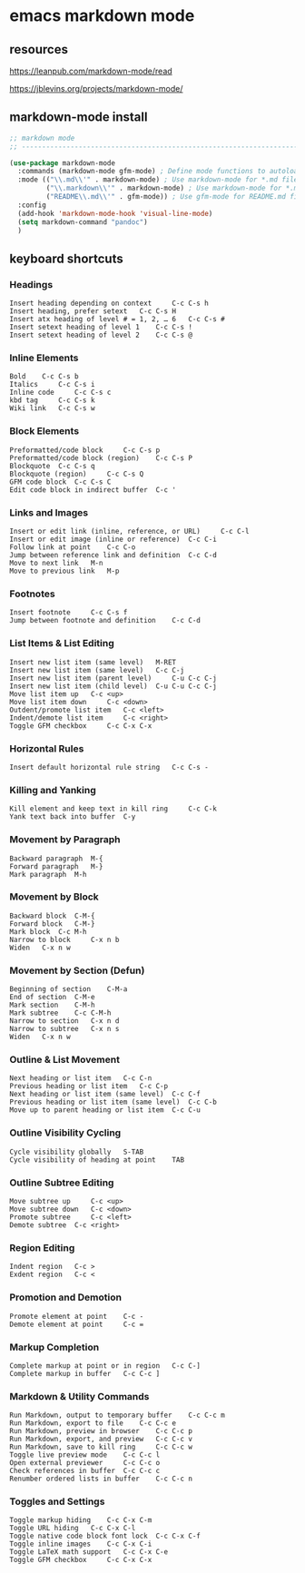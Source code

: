 #+STARTUP: content
* emacs markdown mode
** resources

[[https://leanpub.com/markdown-mode/read]]

[[https://jblevins.org/projects/markdown-mode/]]

** markdown-mode install

#+begin_src emacs-lisp
;; markdown mode
;; ----------------------------------------------------------------------------------

(use-package markdown-mode
  :commands (markdown-mode gfm-mode) ; Define mode functions to autoload the package
  :mode (("\\.md\\'" . markdown-mode) ; Use markdown-mode for *.md files
         ("\\.markdown\\'" . markdown-mode) ; Use markdown-mode for *.markdown files
         ("README\\.md\\'" . gfm-mode)) ; Use gfm-mode for README.md files
  :config
  (add-hook 'markdown-mode-hook 'visual-line-mode)
  (setq markdown-command "pandoc")
  )
#+end_src

** keyboard shortcuts
*** Headings 	 

#+begin_example
Insert heading depending on context 	C-c C-s h
Insert heading, prefer setext 	C-c C-s H
Insert atx heading of level # = 1, 2, … 6 	C-c C-s #
Insert setext heading of level 1 	C-c C-s !
Insert setext heading of level 2 	C-c C-s @
#+end_example

*** Inline Elements 	 

#+begin_example
Bold 	C-c C-s b
Italics 	C-c C-s i
Inline code 	C-c C-s c
kbd tag 	C-c C-s k
Wiki link 	C-c C-s w
#+end_example

*** Block Elements 	 

#+begin_example
Preformatted/code block 	C-c C-s p
Preformatted/code block (region) 	C-c C-s P
Blockquote 	C-c C-s q
Blockquote (region) 	C-c C-s Q
GFM code block 	C-c C-s C
Edit code block in indirect buffer 	C-c '
#+end_example

*** Links and Images 	 

#+begin_example
Insert or edit link (inline, reference, or URL) 	C-c C-l
Insert or edit image (inline or reference) 	C-c C-i
Follow link at point 	C-c C-o
Jump between reference link and definition 	C-c C-d
Move to next link 	M-n
Move to previous link 	M-p
#+end_example

*** Footnotes 	 

#+begin_example
Insert footnote 	C-c C-s f
Jump between footnote and definition 	C-c C-d
#+end_example

*** List Items & List Editing 	 

#+begin_example
Insert new list item (same level) 	M-RET
Insert new list item (same level) 	C-c C-j
Insert new list item (parent level) 	C-u C-c C-j
Insert new list item (child level) 	C-u C-u C-c C-j
Move list item up 	C-c <up>
Move list item down 	C-c <down>
Outdent/promote list item 	C-c <left>
Indent/demote list item 	C-c <right>
Toggle GFM checkbox 	C-c C-x C-x
#+end_example

*** Horizontal Rules 	 

#+begin_example
Insert default horizontal rule string 	C-c C-s -
#+end_example

*** Killing and Yanking 	 

#+begin_example
Kill element and keep text in kill ring 	C-c C-k
Yank text back into buffer 	C-y
#+end_example

*** Movement by Paragraph 	 

#+begin_example
Backward paragraph 	M-{
Forward paragraph 	M-}
Mark paragraph 	M-h
#+end_example

*** Movement by Block 	 

#+begin_example
Backward block 	C-M-{
Forward block 	C-M-}
Mark block 	C-c M-h
Narrow to block 	C-x n b
Widen 	C-x n w
#+end_example

*** Movement by Section (Defun) 	 

#+begin_example
Beginning of section 	C-M-a
End of section 	C-M-e
Mark section 	C-M-h
Mark subtree 	C-c C-M-h
Narrow to section 	C-x n d
Narrow to subtree 	C-x n s
Widen 	C-x n w
#+end_example

*** Outline & List Movement 	 

#+begin_example
Next heading or list item 	C-c C-n
Previous heading or list item 	C-c C-p
Next heading or list item (same level) 	C-c C-f
Previous heading or list item (same level) 	C-c C-b
Move up to parent heading or list item 	C-c C-u
#+end_example

*** Outline Visibility Cycling 	 

#+begin_example
Cycle visibility globally 	S-TAB
Cycle visibility of heading at point 	TAB
#+end_example

*** Outline Subtree Editing 	 

#+begin_example
Move subtree up 	C-c <up>
Move subtree down 	C-c <down>
Promote subtree 	C-c <left>
Demote subtree 	C-c <right>
#+end_example

*** Region Editing 	 

#+begin_example
Indent region 	C-c >
Exdent region 	C-c <
#+end_example

*** Promotion and Demotion 	 

#+begin_example
Promote element at point 	C-c -
Demote element at point 	C-c =
#+end_example

*** Markup Completion 	 

#+begin_example
Complete markup at point or in region 	C-c C-]
Complete markup in buffer 	C-c C-c ]
#+end_example


*** Markdown & Utility Commands 	 

#+begin_example
Run Markdown, output to temporary buffer 	C-c C-c m
Run Markdown, export to file 	C-c C-c e
Run Markdown, preview in browser 	C-c C-c p
Run Markdown, export, and preview 	C-c C-c v
Run Markdown, save to kill ring 	C-c C-c w
Toggle live preview mode 	C-c C-c l
Open external previewer 	C-c C-c o
Check references in buffer 	C-c C-c c
Renumber ordered lists in buffer 	C-c C-c n
#+end_example

*** Toggles and Settings 	 

#+begin_example
Toggle markup hiding 	C-c C-x C-m
Toggle URL hiding 	C-c C-x C-l
Toggle native code block font lock 	C-c C-x C-f
Toggle inline images 	C-c C-x C-i
Toggle LaTeX math support 	C-c C-x C-e
Toggle GFM checkbox 	C-c C-x C-x
#+end_example
